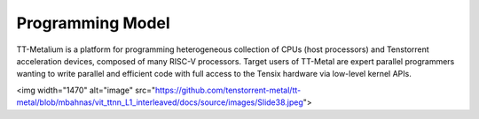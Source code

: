 Programming Model
===================

TT-Metalium is a platform for programming heterogeneous collection of CPUs (host processors) and Tenstorrent acceleration devices,
composed of many RISC-V processors. Target users of TT-Metal are expert parallel programmers wanting
to write parallel and efficient code with full access to the Tensix hardware via low-level kernel APIs.

<img width="1470" alt="image" src="https://github.com/tenstorrent-metal/tt-metal/blob/mbahnas/vit_ttnn_L1_interleaved/docs/source/images/Slide38.jpeg">

